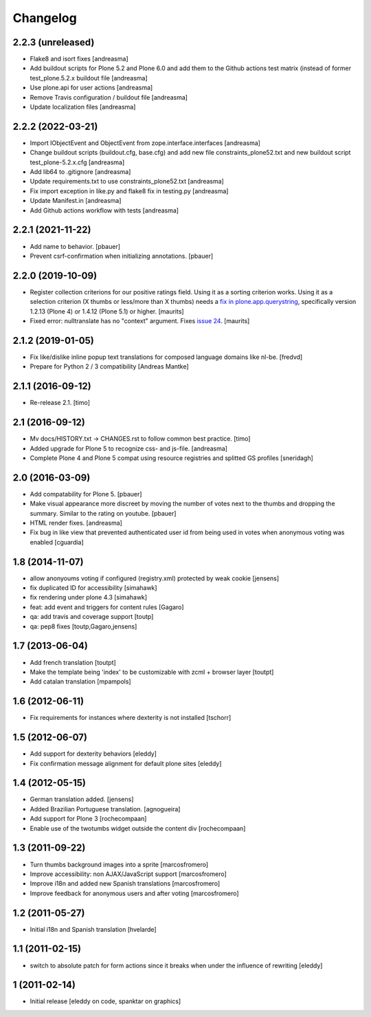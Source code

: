 Changelog
=========

2.2.3 (unreleased)
------------------

- Flake8 and isort fixes [andreasma]
- Add buildout scripts for Plone 5.2 and Plone 6.0 and
  add them to the Github actions test matrix (instead of
  former test_plone.5.2.x buildout file [andreasma]
- Use plone.api for user actions [andreasma]
- Remove Travis configuration / buildout file [andreasma]
- Update localization files [andreasma]


2.2.2 (2022-03-21)
------------------

- Import IObjectEvent and ObjectEvent from zope.interface.interfaces
  [andreasma]
- Change buildout scripts (buildout.cfg, base.cfg) and add new file
  constraints_plone52.txt and new buildout script test_plone-5.2.x.cfg
  [andreasma]
- Add lib64 to .gitignore [andreasma]
- Update requirements.txt to use constraints_plone52.txt [andreasma]
- Fix import exception in like.py and flake8 fix in testing.py [andreasma]
- Update Manifest.in [andreasma]
- Add Github actions workflow with tests [andreasma]


2.2.1 (2021-11-22)
------------------

- Add name to behavior.
  [pbauer]

- Prevent csrf-confirmation when initializing annotations.
  [pbauer]
  

2.2.0 (2019-10-09)
------------------

- Register collection criterions for our positive ratings field.
  Using it as a sorting criterion works.
  Using it as a selection criterion (X thumbs or less/more than X thumbs)
  needs a `fix in plone.app.querystring <https://github.com/plone/plone.app.querystring/issues/93>`_,
  specifically version 1.2.13 (Plone 4) or 1.4.12 (Plone 5.1) or higher.
  [maurits]

- Fixed error: nulltranslate has no "context" argument.
  Fixes `issue 24 <https://github.com/collective/cioppino.twothumbs/issues/24>`_.
  [maurits]


2.1.2 (2019-01-05)
------------------

- Fix like/dislike inline popup text translations for composed language domains like nl-be.
  [fredvd]

- Prepare for Python 2 / 3 compatibility [Andreas Mantke]


2.1.1 (2016-09-12)
------------------

- Re-release 2.1.
  [timo]


2.1 (2016-09-12)
----------------

- Mv docs/HISTORY.txt -> CHANGES.rst to follow common best practice.
  [timo]

- Added upgrade for Plone 5 to recognize css- and js-file.
  [andreasma]

- Complete Plone 4 and Plone 5 compat using resource registries and splitted GS
  profiles
  [sneridagh]


2.0 (2016-03-09)
----------------

- Add compatability for Plone 5.
  [pbauer]

- Make visual appearance more discreet by moving the number of votes next to
  the thumbs and dropping the summary. Similar to the rating on youtube.
  [pbauer]

- HTML render fixes.
  [andreasma]

- Fix bug in like view that prevented authenticated user id from being used
  in votes when anonymous voting was enabled
  [cguardia]


1.8 (2014-11-07)
----------------
- allow anonyoums voting if configured (registry.xml) protected by weak
  cookie [jensens]
- fix duplicated ID for accessibility [simahawk]
- fix rendering under plone 4.3 [simahawk]
- feat: add event and triggers for content rules [Gagaro]
- qa: add travis and coverage support [toutp]
- qa: pep8 fixes [toutp,Gagaro,jensens]

1.7 (2013-06-04)
----------------
- Add french translation [toutpt]
- Make the template being 'index' to be customizable with zcml + browser layer
  [toutpt]
- Add catalan translation [mpampols]

1.6 (2012-06-11)
----------------
- Fix requirements for instances where dexterity is not installed [tschorr]

1.5 (2012-06-07)
----------------
- Add support for dexterity behaviors [eleddy]
- Fix confirmation message alignment for default plone sites [eleddy]

1.4 (2012-05-15)
----------------
- German translation added. [jensens]
- Added Brazilian Portuguese translation. [agnogueira]
- Add support for Plone 3 [rochecompaan]
- Enable use of the twotumbs widget outside the content div [rochecompaan]

1.3 (2011-09-22)
----------------
- Turn thumbs background images into a sprite [marcosfromero]
- Improve accessibility: non AJAX/JavaScript support [marcosfromero]
- Improve i18n and added new Spanish translations [marcosfromero]
- Improve feedback for anonymous users and after voting [marcosfromero]

1.2 (2011-05-27)
----------------
- Initial i18n and Spanish translation [hvelarde]


1.1 (2011-02-15)
----------------
- switch to absolute patch for form actions since it breaks when
  under the influence of rewriting [eleddy]


1 (2011-02-14)
--------------
- Initial release [eleddy on code, spanktar on graphics]
